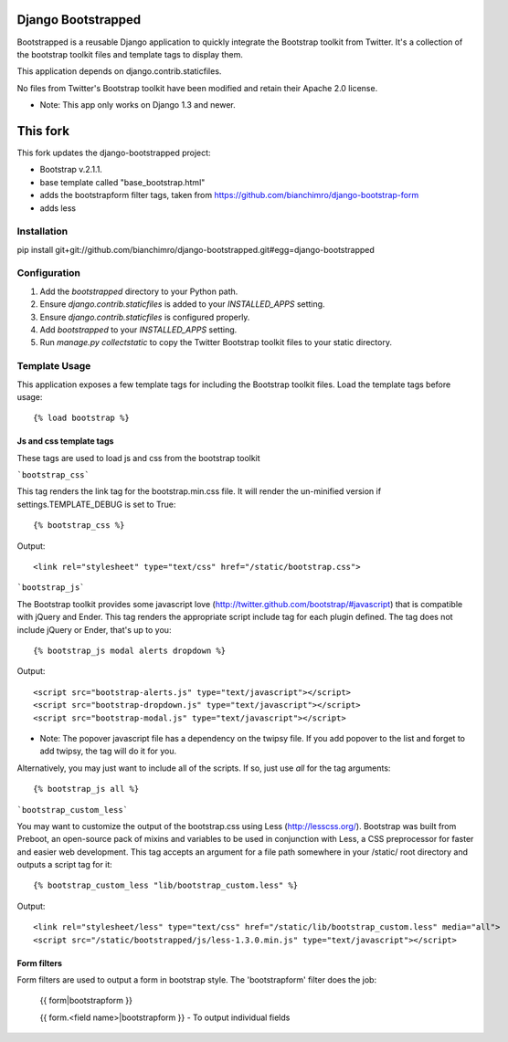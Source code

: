 ====================
Django Bootstrapped
====================

Bootstrapped is a reusable Django application to quickly integrate the Bootstrap toolkit from Twitter.  It's a
collection of the bootstrap toolkit files and template tags to display them.

This application depends on django.contrib.staticfiles.

No files from Twitter's Bootstrap toolkit have been modified and retain their Apache 2.0 license.

* Note: This app only works on Django 1.3 and newer.


=========
This fork
=========

This fork updates the django-bootstrapped project:

* Bootstrap v.2.1.1.

* base template called "base_bootstrap.html"

* adds the bootstrapform filter tags, taken from https://github.com/bianchimro/django-bootstrap-form

* adds less


Installation
============

pip install git+git://github.com/bianchimro/django-bootstrapped.git#egg=django-bootstrapped


Configuration
=============

#. Add the `bootstrapped` directory to your Python path.

#. Ensure `django.contrib.staticfiles` is added to your `INSTALLED_APPS` setting.

#. Ensure `django.contrib.staticfiles` is configured properly.

#. Add `bootstrapped` to your `INSTALLED_APPS` setting.

#. Run `manage.py collectstatic` to copy the Twitter Bootstrap toolkit files to your static directory.


Template Usage
=================
This application exposes a few template tags for including the Bootstrap toolkit files.
Load the template tags before usage::

    {% load bootstrap %}


Js and css template tags
------------------------
These tags are used to load js and css from the bootstrap toolkit


```bootstrap_css```

This tag renders the link tag for the bootstrap.min.css file.  It will render the un-minified version if
settings.TEMPLATE_DEBUG is set to True::

    {% bootstrap_css %}

Output::

    <link rel="stylesheet" type="text/css" href="/static/bootstrap.css">


```bootstrap_js```

The Bootstrap toolkit provides some javascript love (http://twitter.github.com/bootstrap/#javascript) that is
compatible with jQuery and Ender.  This tag renders the appropriate script include tag for each plugin defined.  The tag
does not include jQuery or Ender, that's up to you::

    {% bootstrap_js modal alerts dropdown %}

Output::

    <script src="bootstrap-alerts.js" type="text/javascript"></script>
    <script src="bootstrap-dropdown.js" type="text/javascript"></script>
    <script src="bootstrap-modal.js" type="text/javascript"></script>

* Note: The popover javascript file has a dependency on the twipsy file.  If you add popover to the list and forget to add twipsy, the tag will do it for you.

Alternatively, you may just want to include all of the scripts.  If so, just use `all` for the tag arguments::

    {% bootstrap_js all %}



```bootstrap_custom_less```

You may want to customize the output of the bootstrap.css using Less (http://lesscss.org/).  Bootstrap was built from
Preboot, an open-source pack of mixins and variables to be used in conjunction with Less, a CSS preprocessor for faster
and easier web development.  This tag accepts an argument for a file path somewhere in your /static/ root directory and
outputs a script tag for it::

    {% bootstrap_custom_less "lib/bootstrap_custom.less" %}

Output::

    <link rel="stylesheet/less" type="text/css" href="/static/lib/bootstrap_custom.less" media="all">
    <script src="/static/bootstrapped/js/less-1.3.0.min.js" type="text/javascript"></script>



Form filters
------------

Form filters are used to output a form in bootstrap style. The 'bootstrapform' filter does the job:

    {{ form|bootstrapform }}

    {{ form.<field name>|bootstrapform }} - To output individual fields

